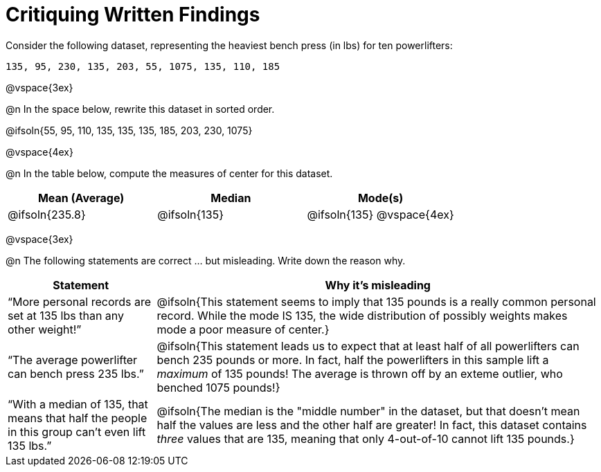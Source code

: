 = Critiquing Written Findings

Consider the following dataset, representing the heaviest bench press (in
lbs) for ten powerlifters:

----
135, 95, 230, 135, 203, 55, 1075, 135, 110, 185
----

@vspace{3ex}

@n In the space below, rewrite this dataset in sorted order.

@ifsoln{55, 95, 110, 135, 135, 135, 185, 203, 230, 1075}

@vspace{4ex}

@n In the table below, compute the measures of center for this dataset.

[cols="^1a,^1a,^1a", options="header"]
|===
| Mean (Average)	| Median 		| Mode(s)
| @ifsoln{235.8}	| @ifsoln{135} 	| @ifsoln{135} @vspace{4ex}
|===

@vspace{3ex}

@n The following statements are correct ... but misleading. Write down the
reason why.

[.FillVerticalSpace, cols="1a,3a",options='header']
|===
| Statement | Why it’s misleading

| “More personal records are set at 135 lbs than any other weight!”
| @ifsoln{This statement seems to imply that 135 pounds is a really common personal record. While the mode IS 135, the wide distribution of possibly weights makes mode a poor measure of center.}

| “The average powerlifter can bench press 235 lbs.”
| @ifsoln{This statement leads us to expect that at least half of all powerlifters can bench 235 pounds or more. In fact, half the powerlifters in this sample lift a _maximum_ of 135 pounds! The average is thrown off by an exteme outlier, who benched 1075 pounds!}

| “With a median of 135, that means that half the people in this group can’t even lift 135 lbs.”
| @ifsoln{The median is the "middle number" in the dataset, but that doesn't mean half the values are less and the other half are greater! In fact, this dataset contains _three_ values that are 135, meaning that only 4-out-of-10 cannot lift 135 pounds.}

|===
